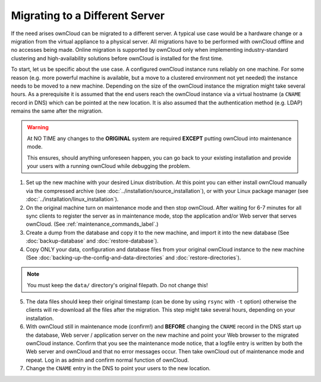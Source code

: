 ===============================
Migrating to a Different Server
===============================

If the need arises ownCloud can be migrated to a different server. A typical use case would be a hardware change or a migration from the virtual appliance to a physical server. All migrations have to be performed with ownCloud offline and no accesses being made. Online migration is supported by ownCloud only when implementing industry-standard clustering and high-availability solutions before ownCloud is installed for the first time.

To start, let us be specific about the use case. A configured ownCloud instance runs reliably on one machine. For some reason (e.g. more powerful machine is available, but a move to a clustered environment not yet needed) the instance needs to be moved to a new machine. Depending on the size of the ownCloud instance the migration might take several hours. As a prerequisite it is assumed that the end users reach the ownCloud instance via a virtual hostname (a ``CNAME`` record in DNS) which can be pointed at the new location. It is also assumed that the authentication method (e.g. LDAP) remains the same after the migration.

.. warning:: At NO TIME any changes to the **ORIGINAL** system are required
    **EXCEPT** putting ownCloud into maintenance mode.

    This ensures, should anything unforeseen happen, you can go
    back to your existing installation and provide your users
    with a running ownCloud while debugging the problem.

#.  Set up the new machine with your desired Linux distribution. At this point you can either install ownCloud manually via the compressed archive (see :doc:`../installation/source_installation`), or with your Linux package manager (see :doc:`../installation/linux_installation`).

#.  On the original machine turn on maintenance mode and then stop ownCloud. After waiting for 6-7 minutes for all sync clients to register the server as in maintenance mode, stop the application and/or Web server that serves ownCloud. (See :ref:`maintenance_commands_label`.)

#.  Create a dump from the database and copy it to the new machine, and import it into the new database (See :doc:`backup-database` and :doc:`restore-database`).

#.  Copy ONLY your data, configuration and database files from your original ownCloud instance to the new machine (See :doc:`backing-up-the-config-and-data-directories` and :doc:`restore-directories`). 

.. note:: You must keep the ``data/`` directory's original filepath. Do not change this!

5. The data files should keep their original timestamp (can be done by using ``rsync`` with ``-t`` option) otherwise the clients will re-download all the files after the migration. This step might take several hours, depending on your installation.

#.  With ownCloud still in maintenance mode (confirm!) and **BEFORE** changing the ``CNAME`` record in the DNS start up the database, Web server / application server on the new machine and point your Web browser to the migrated ownCloud instance. Confirm that you see the maintenance mode notice, that a logfile entry is written by both the Web server and ownCloud and that no error messages occur. Then take ownCloud out of maintenance mode and repeat. Log in as admin and confirm normal function of ownCloud.

#.  Change the ``CNAME`` entry in the DNS to point your users to the new
    location.
